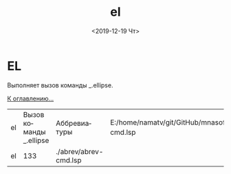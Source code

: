 #+OPTIONS: ':nil *:t -:t ::t <:t H:3 \n:nil ^:t arch:headline
#+OPTIONS: author:t broken-links:nil c:nil creator:nil
#+OPTIONS: d:(not "LOGBOOK") date:t e:t email:nil f:t inline:t num:t
#+OPTIONS: p:nil pri:nil prop:nil stat:t tags:t tasks:t tex:t
#+OPTIONS: timestamp:t title:t toc:t todo:t |:t
#+TITLE: el
#+DATE: <2019-12-19 Чт>
#+AUTHOR:
#+EMAIL: namatv@KO11-118383
#+LANGUAGE: ru
#+SELECT_TAGS: export
#+EXCLUDE_TAGS: noexport
#+CREATOR: Emacs 26.3 (Org mode 9.1.9)

* EL

Выполняет вызов команды _.ellipse.

 [[../mnasoft_command_list.org][К оглавлению...]]

| el | Вызов команды _.ellipse | Аббревиатуры          | E:/home/namatv/git/GitHub/mnasoft/MNAS_acad_utils/src/lsp/abrev/abrev-cmd.lsp |
| el |                     133 | ./abrev/abrev-cmd.lsp |                                                                               |


